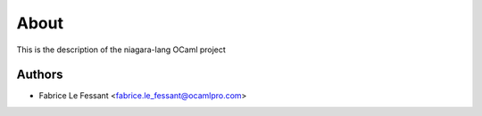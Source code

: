 About
=====

This is the description
of the niagara-lang OCaml project


Authors
-------

* Fabrice Le Fessant <fabrice.le_fessant@ocamlpro.com>

